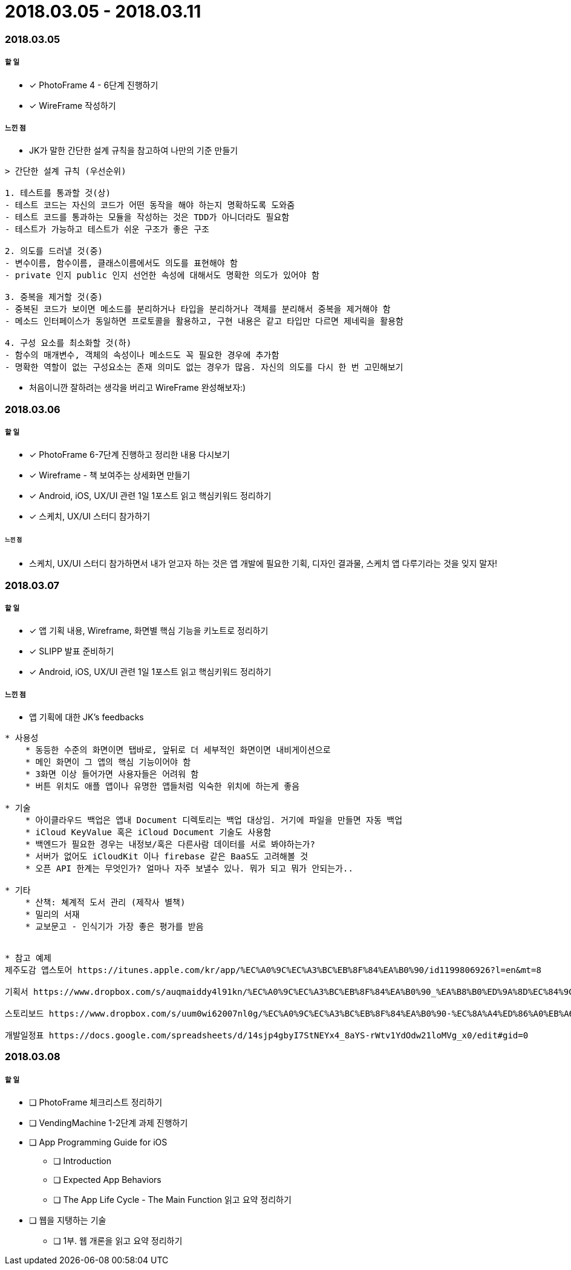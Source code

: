 = 2018.03.05 - 2018.03.11

=== 2018.03.05

===== 할 일
* [*] PhotoFrame 4 - 6단계 진행하기 
* [*] WireFrame 작성하기

===== 느낀 점
* JK가 말한 간단한 설계 규칙을 참고하여 나만의 기준 만들기

----
> 간단한 설계 규칙 (우선순위)

1. 테스트를 통과할 것(상)
- 테스트 코드는 자신의 코드가 어떤 동작을 해야 하는지 명확하도록 도와줌
- 테스트 코드를 통과하는 모듈을 작성하는 것은 TDD가 아니더라도 필요함
- 테스트가 가능하고 테스트가 쉬운 구조가 좋은 구조

2. 의도를 드러낼 것(중)
- 변수이름, 함수이름, 클래스이름에서도 의도를 표현해야 함
- private 인지 public 인지 선언한 속성에 대해서도 명확한 의도가 있어야 함

3. 중복을 제거할 것(중)
- 중복된 코드가 보이면 메소드를 분리하거나 타입을 분리하거나 객체를 분리해서 중복을 제거해야 함
- 메소드 인터페이스가 동일하면 프로토콜을 활용하고, 구현 내용은 같고 타입만 다르면 제네릭을 활용함

4. 구성 요소를 최소화할 것(하)
- 함수의 매개변수, 객체의 속성이나 메소드도 꼭 필요한 경우에 추가함
- 명확한 역할이 없는 구성요소는 존재 의미도 없는 경우가 많음. 자신의 의도를 다시 한 번 고민해보기
----

* 처음이니깐 잘하려는 생각을 버리고 WireFrame 완성해보자:)

=== 2018.03.06

===== 할 일 
* [*] PhotoFrame 6-7단계 진행하고 정리한 내용 다시보기
* [*] Wireframe - 책 보여주는 상세화면 만들기
* [*] Android, iOS, UX/UI 관련 1일 1포스트 읽고 핵심키워드 정리하기
* [*] 스케치, UX/UI 스터디 참가하기

====== 느낀 점
* 스케치, UX/UI 스터디 참가하면서 내가 얻고자 하는 것은 앱 개발에 필요한 기획, 디자인 결과물, 스케치 앱 다루기라는 것을 잊지 말자!

=== 2018.03.07

===== 할 일
* [*] 앱 기획 내용, Wireframe, 화면별 핵심 기능을 키노트로 정리하기
* [*] SLIPP 발표 준비하기
* [*] Android, iOS, UX/UI 관련 1일 1포스트 읽고 핵심키워드 정리하기

===== 느낀 점
* 앱 기획에 대한 JK's feedbacks

----
* 사용성
    * 동등한 수준의 화면이면 탭바로, 앞뒤로 더 세부적인 화면이면 내비게이션으로
    * 메인 화면이 그 앱의 핵심 기능이어야 함
    * 3화면 이상 들어가면 사용자들은 어려워 함
    * 버튼 위치도 애플 앱이나 유명한 앱들처럼 익숙한 위치에 하는게 좋음

* 기술
    * 아이클라우드 백업은 앱내 Document 디렉토리는 백업 대상임. 거기에 파일을 만들면 자동 백업
    * iCloud KeyValue 혹은 iCloud Document 기술도 사용함
    * 백엔드가 필요한 경우는 내정보/혹은 다른사람 데이터를 서로 봐야하는가? 
    * 서버가 없어도 iCloudKit 이나 firebase 같은 BaaS도 고려해볼 것
    * 오픈 API 한계는 무엇인가? 얼마나 자주 보낼수 있나. 뭐가 되고 뭐가 안되는가..

* 기타 
    * 산책: 쳬계적 도서 관리 (제작사 별책) 
    * 밀리의 서재 
    * 교보문고 - 인식기가 가장 좋은 평가를 받음


* 참고 예제
제주도감 앱스토어 https://itunes.apple.com/kr/app/%EC%A0%9C%EC%A3%BC%EB%8F%84%EA%B0%90/id1199806926?l=en&mt=8

기획서 https://www.dropbox.com/s/auqmaiddy4l91kn/%EC%A0%9C%EC%A3%BC%EB%8F%84%EA%B0%90_%EA%B8%B0%ED%9A%8D%EC%84%9C.pdf?dl=0

스토리보드 https://www.dropbox.com/s/uum0wi62007nl0g/%EC%A0%9C%EC%A3%BC%EB%8F%84%EA%B0%90-%EC%8A%A4%ED%86%A0%EB%A6%AC%EB%B3%B4%EB%93%9C%201.0.pdf?dl=0

개발일정표 https://docs.google.com/spreadsheets/d/14sjp4gbyI7StNEYx4_8aYS-rWtv1YdOdw21loMVg_x0/edit#gid=0
----

=== 2018.03.08

===== 할 일
* [ ] PhotoFrame 체크리스트 정리하기
* [ ] VendingMachine 1-2단계 과제 진행하기
* [ ] App Programming Guide for iOS 
** [ ] Introduction
** [ ] Expected App Behaviors 
** [ ] The App Life Cycle - The Main Function 읽고 요약 정리하기
* [ ] 웹을 지탱하는 기술 
** [ ] 1부. 웹 개론을 읽고 요약 정리하기